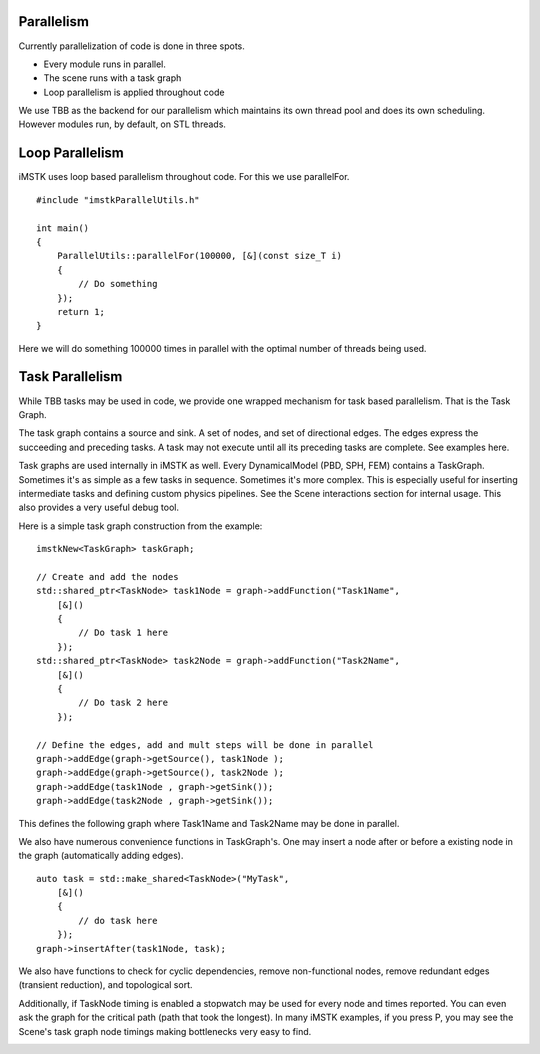 Parallelism
===========

Currently parallelization of code is done in three spots.

- Every module runs in parallel.
- The scene runs with a task graph
- Loop parallelism is applied throughout code
  
We use TBB as the backend for our parallelism which maintains its own thread pool and does its own scheduling. However modules run, by default, on STL threads.

Loop Parallelism
================

iMSTK uses loop based parallelism throughout code. For this we use parallelFor.

::

    #include "imstkParallelUtils.h"

    int main()
    {
        ParallelUtils::parallelFor(100000, [&](const size_T i)
        {
            // Do something
        });
        return 1;
    }

Here we will do something 100000 times in parallel with the optimal number of threads being used.

Task Parallelism
================

While TBB tasks may be used in code, we provide one wrapped mechanism for task based parallelism. That is the Task Graph.

The task graph contains a source and sink. A set of nodes, and set of directional edges. The edges express the succeeding and preceding tasks. A task may not execute until all its preceding tasks are complete. See examples here.

Task graphs are used internally in iMSTK as well. Every DynamicalModel (PBD, SPH, FEM) contains a TaskGraph. Sometimes it's as simple as a few tasks in sequence. Sometimes it's more complex. This is especially useful for inserting intermediate tasks and defining custom physics pipelines. See the Scene interactions section for internal usage. This also provides a very useful debug tool.

Here is a simple task graph construction from the example:

::

    imstkNew<TaskGraph> taskGraph;

    // Create and add the nodes
    std::shared_ptr<TaskNode> task1Node = graph->addFunction("Task1Name",
        [&]()
        {
            // Do task 1 here
        });
    std::shared_ptr<TaskNode> task2Node = graph->addFunction("Task2Name",
        [&]()
        {
            // Do task 2 here
        });

    // Define the edges, add and mult steps will be done in parallel
    graph->addEdge(graph->getSource(), task1Node );
    graph->addEdge(graph->getSource(), task2Node );
    graph->addEdge(task1Node , graph->getSink());
    graph->addEdge(task2Node , graph->getSink());

This defines the following graph where Task1Name and Task2Name may be done in parallel.

.. image:: media/parallelism.png
    :width: 300
    :alt: Alternative text
    :align: center

We also have numerous convenience functions in TaskGraph's. One may insert a node after or before a existing node in the graph (automatically adding edges).

::

    auto task = std::make_shared<TaskNode>("MyTask",
        [&]()
        {
            // do task here
        });
    graph->insertAfter(task1Node, task);

We also have functions to check for cyclic dependencies, remove non-functional nodes, remove redundant edges (transient reduction), and topological sort.

Additionally, if TaskNode timing is enabled a stopwatch may be used for every node and times reported. You can even ask the graph for the critical path (path that took the longest). In many iMSTK examples, if you press P, you may see the Scene's task graph node timings making bottlenecks very easy to find.

.. image:: media/profiler.png
    :width: 500
    :alt: Alternative text
    :align: center